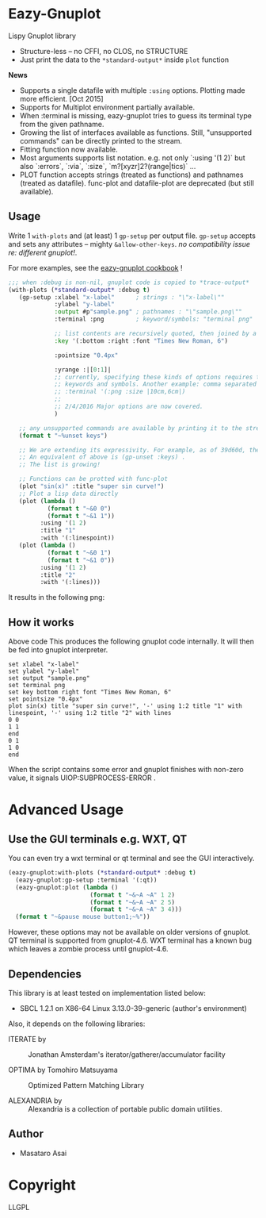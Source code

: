 
* Eazy-Gnuplot [[https://travis-ci.org/guicho271828/eazy-gnuplot.svg]]

Lispy Gnuplot library

- Structure-less -- no CFFI, no CLOS, no STRUCTURE 
- Just print the data to the =*standard-output*= inside =plot= function

*News* 
+ Supports a single datafile with multiple =:using= options. Plotting made more efficient. [Oct 2015]
+ Supports for Multiplot environment partially available.
+ When :terminal is missing, eazy-gnuplot tries to guess its terminal type from the given pathname.
+ Growing the list of interfaces available as functions. Still, "unsupported commands" can be directly printed to the stream.
+ Fitting function now available.
+ Most arguments supports list notation. e.g. not only `:using '(1 2)` but
  also `:errors`, `:via`, `:size`, `m?[xyzr]2?(range|tics)` ...
+ PLOT function accepts strings (treated as functions) and pathnames (treated as datafile). func-plot and datafile-plot are deprecated (but still available).

** Usage

Write 1 =with-plots= and (at least) 1 =gp-setup= per output file.
=gp-setup= accepts and sets any attributes -- mighty
=&allow-other-keys=. /no compatibility issue re: different gnuplot!/.

For more examples, see the [[http://guicho271828.github.io/eazy-gnuplot/][eazy-gnuplot cookbook]] !

#+BEGIN_SRC lisp
;;; when :debug is non-nil, gnuplot code is copied to *trace-output*
(with-plots (*standard-output* :debug t)
   (gp-setup :xlabel "x-label"      ; strings : "\"x-label\""
             :ylabel "y-label"
             :output #p"sample.png" ; pathnames : "\"sample.png\""
             :terminal :png         ; keyword/symbols: "terminal png"
             
             ;; list contents are recursively quoted, then joined by a space
             :key '(:bottom :right :font "Times New Roman, 6")
             
             :pointsize "0.4px"
             
             :yrange :|[0:1]|
             ;; currently, specifying these kinds of options requires to abuse
             ;; keywords and symbols. Another example: comma separated list, e.g.,
             ;; :terminal '(:png :size |10cm,6cm|)
             ;;
             ;; 2/4/2016 Major options are now covered. 
             )

   ;; any unsupported commands are available by printing it to the stream
   (format t "~%unset keys")
   
   ;; We are extending its expressivity. For example, as of 39d60d, there is gp-unset and gp-set.
   ;; An equivalent of above is (gp-unset :keys) .
   ;; The list is growing!

   ;; Functions can be protted with func-plot
   (plot "sin(x)" :title "super sin curve!")
   ;; Plot a lisp data directly
   (plot (lambda ()
           (format t "~&0 0")
           (format t "~&1 1"))
         :using '(1 2)
         :title "1"
         :with '(:linespoint))
   (plot (lambda ()
           (format t "~&0 1")
           (format t "~&1 0"))
         :using '(1 2)
         :title "2"
         :with '(:lines)))
#+END_SRC

It results in the following png:

[[https://raw.githubusercontent.com/guicho271828/eazy-gnuplot/master/sample.png]]

** How it works

Above code This produces the following gnuplot code internally. It will
then be fed into gnuplot interpreter.

#+BEGIN_SRC gnuplot
set xlabel "x-label"
set ylabel "y-label"
set output "sample.png"
set terminal png
set key bottom right font "Times New Roman, 6"
set pointsize "0.4px"
plot sin(x) title "super sin curve!", '-' using 1:2 title "1" with linespoint, '-' using 1:2 title "2" with lines
0 0
1 1
end
0 1
1 0
end
#+END_SRC

When the script contains some error and gnuplot finishes with non-zero value,
it signals UIOP:SUBPROCESS-ERROR .

* Advanced Usage

** Use the GUI terminals e.g. WXT, QT

You can even try a wxt terminal or qt terminal and see the GUI interactively.

#+BEGIN_SRC lisp
(eazy-gnuplot:with-plots (*standard-output* :debug t)
  (eazy-gnuplot:gp-setup :terminal '(:qt))
  (eazy-gnuplot:plot (lambda ()
                       (format t "~&~A ~A" 1 2)
                       (format t "~&~A ~A" 2 5)
                       (format t "~&~A ~A" 3 4)))
  (format t "~&pause mouse button1;~%"))
#+END_SRC

However, these options may not be available on older versions of gnuplot.
QT terminal is supported from gnuplot-4.6.
WXT terminal has a known bug which leaves a zombie process until gnuplot-4.6.

** Dependencies

This library is at least tested on implementation listed below:

+ SBCL 1.2.1 on X86-64 Linux  3.13.0-39-generic (author's environment)

Also, it depends on the following libraries:

+ ITERATE by  ::
    Jonathan Amsterdam's iterator/gatherer/accumulator facility

+ OPTIMA by Tomohiro Matsuyama ::
    Optimized Pattern Matching Library

+ ALEXANDRIA by  ::
    Alexandria is a collection of portable public domain utilities.

** Author

+ Masataro Asai

* Copyright

LLGPL



